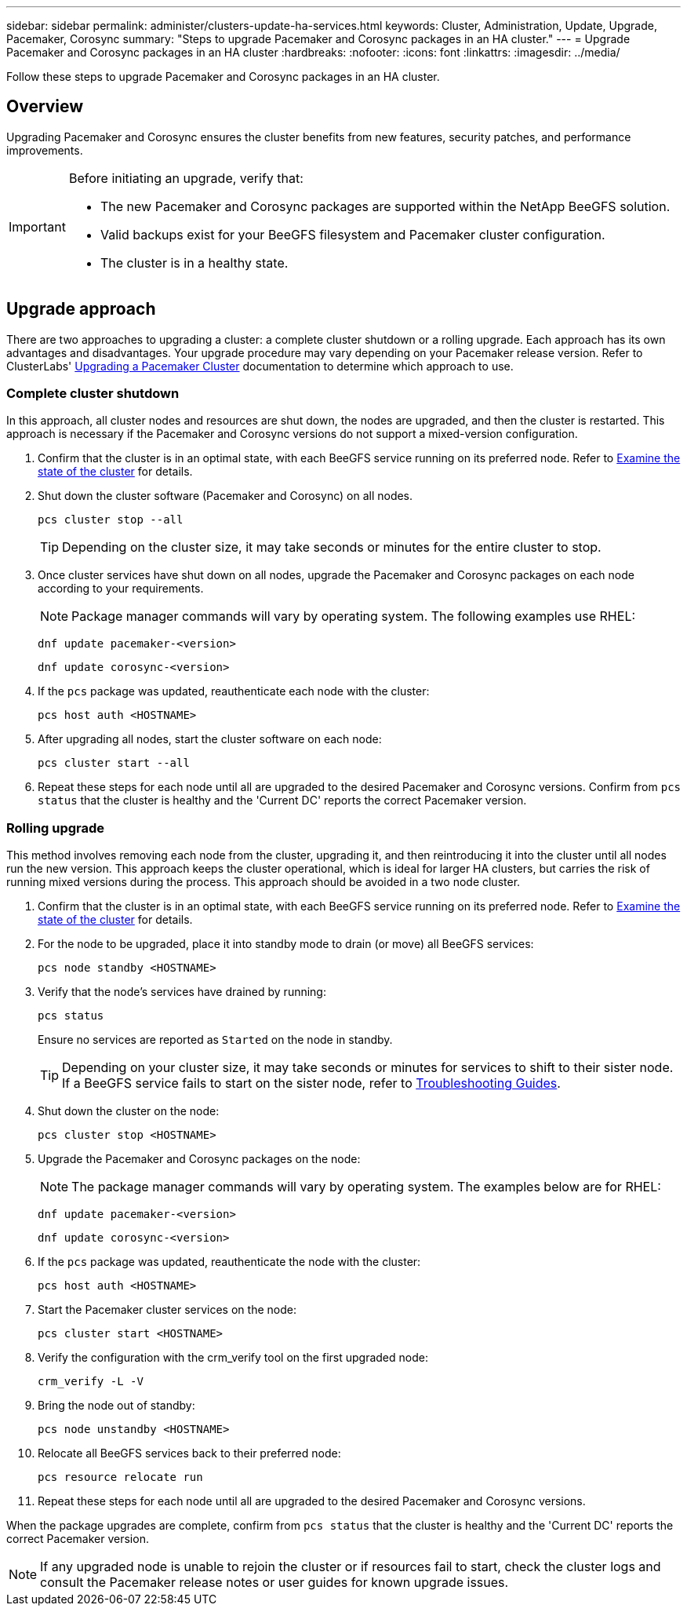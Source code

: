 ---
sidebar: sidebar
permalink: administer/clusters-update-ha-services.html
keywords: Cluster, Administration, Update, Upgrade, Pacemaker, Corosync
summary: "Steps to upgrade Pacemaker and Corosync packages in an HA cluster."
---
= Upgrade Pacemaker and Corosync packages in an HA cluster
:hardbreaks:
:nofooter:
:icons: font
:linkattrs:
:imagesdir: ../media/


[.lead]
Follow these steps to upgrade Pacemaker and Corosync packages in an HA cluster.

== Overview

Upgrading Pacemaker and Corosync ensures the cluster benefits from new features, security patches, and performance improvements.

[IMPORTANT]
====
Before initiating an upgrade, verify that:

* The new Pacemaker and Corosync packages are supported within the NetApp BeeGFS solution.
* Valid backups exist for your BeeGFS filesystem and Pacemaker cluster configuration.
* The cluster is in a healthy state.
====

== Upgrade approach

There are two approaches to upgrading a cluster: a complete cluster shutdown or a rolling upgrade. Each approach has its own advantages and disadvantages. Your upgrade procedure may vary depending on your Pacemaker release version. Refer to ClusterLabs' link:https://clusterlabs.org/projects/pacemaker/doc/3.0/Pacemaker_Administration/html/upgrading.html[Upgrading a Pacemaker Cluster^] documentation to determine which approach to use.

=== Complete cluster shutdown

In this approach, all cluster nodes and resources are shut down, the nodes are upgraded, and then the cluster is restarted. This approach is necessary if the Pacemaker and Corosync versions do not support a mixed-version configuration.

. Confirm that the cluster is in an optimal state, with each BeeGFS service running on its preferred node. Refer to link:clusters-examine-state.html[Examine the state of the cluster^] for details.

. Shut down the cluster software (Pacemaker and Corosync) on all nodes.
+
[source,console]
----
pcs cluster stop --all
----
+
TIP: Depending on the cluster size, it may take seconds or minutes for the entire cluster to stop.

. Once cluster services have shut down on all nodes, upgrade the Pacemaker and Corosync packages on each node according to your requirements.
+
NOTE: Package manager commands will vary by operating system. The following examples use RHEL:
+
[source,console]
----
dnf update pacemaker-<version>
----
+
[source,console]
----
dnf update corosync-<version>
----
+
. If the `pcs` package was updated, reauthenticate each node with the cluster:
+
[source,console]
----
pcs host auth <HOSTNAME>
----

. After upgrading all nodes, start the cluster software on each node:
+
[source,console]
----
pcs cluster start --all
----

. Repeat these steps for each node until all are upgraded to the desired Pacemaker and Corosync versions. Confirm from `pcs status` that the cluster is healthy and the 'Current DC' reports the correct Pacemaker version.

=== Rolling upgrade

This method involves removing each node from the cluster, upgrading it, and then reintroducing it into the cluster until all nodes run the new version. This approach keeps the cluster operational, which is ideal for larger HA clusters, but carries the risk of running mixed versions during the process. This approach should be avoided in a two node cluster.

. Confirm that the cluster is in an optimal state, with each BeeGFS service running on its preferred node. Refer to link:clusters-examine-state.html[Examine the state of the cluster^] for details.

. For the node to be upgraded, place it into standby mode to drain (or move) all BeeGFS services:
+
[source,console]
----
pcs node standby <HOSTNAME>
----
+
. Verify that the node's services have drained by running:
+
[source,console]
----
pcs status
----
Ensure no services are reported as `Started` on the node in standby.
+
TIP: Depending on your cluster size, it may take seconds or minutes for services to shift to their sister node. If a BeeGFS service fails to start on the sister node, refer to link:clusters-troubleshoot.html[Troubleshooting Guides^].

. Shut down the cluster on the node:
+
[source,console]
----
pcs cluster stop <HOSTNAME>
----
+
. Upgrade the Pacemaker and Corosync packages on the node:
+
NOTE: The package manager commands will vary by operating system. The examples below are for RHEL:
+
[source,console]
----
dnf update pacemaker-<version>
----
+
[source,console]
----
dnf update corosync-<version>
----
+
. If the `pcs` package was updated, reauthenticate the node with the cluster:
+
[source,console]
----
pcs host auth <HOSTNAME>
----

. Start the Pacemaker cluster services on the node:
+
[source,console]
----
pcs cluster start <HOSTNAME>
----
+
. Verify the configuration with the crm_verify tool on the first upgraded node:
+
[source,console]
----
crm_verify -L -V
----
+
. Bring the node out of standby:
+
[source,console]
----
pcs node unstandby <HOSTNAME>
----
+
. Relocate all BeeGFS services back to their preferred node:
+
[source,console]
----
pcs resource relocate run
----

. Repeat these steps for each node until all are upgraded to the desired Pacemaker and Corosync versions.

When the package upgrades are complete, confirm from `pcs status` that the cluster is healthy and the 'Current DC' reports the correct Pacemaker version.

NOTE: If any upgraded node is unable to rejoin the cluster or if resources fail to start, check the cluster logs and consult the Pacemaker release notes or user guides for known upgrade issues.
